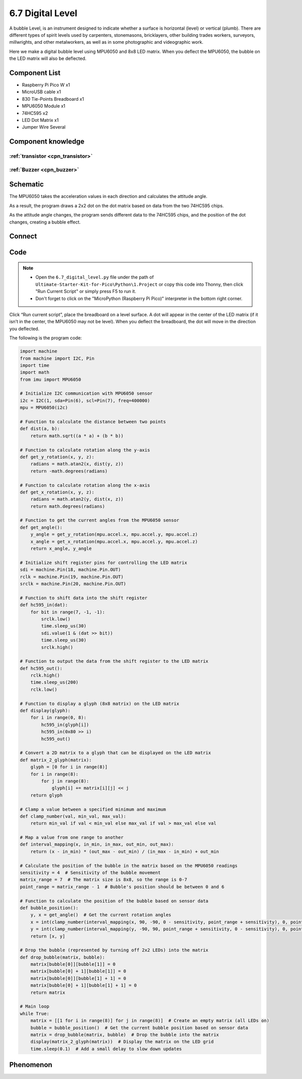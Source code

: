 6.7 Digital Level
=========================
A bubble Level, is an instrument designed to indicate whether a surface is horizontal (level) or vertical (plumb). There are different types of spirit levels used by carpenters, stonemasons, bricklayers, other building trades workers, surveyors, millwrights, and other metalworkers, as well as in some photographic and videographic work.

Here we make a digital bubble level using MPU6050 and 8x8 LED matrix. When you deflect the MPU6050, the bubble on the LED matrix will also be deflected.

Component List
^^^^^^^^^^^^^^^
- Raspberry Pi Pico W x1
- MicroUSB cable x1
- 830 Tie-Points Breadboard x1
- MPU6050 Module x1
- 74HC595 x2
- LED Dot Matrix x1
- Jumper Wire Several

Component knowledge
^^^^^^^^^^^^^^^^^^^^

:ref:`transistor <cpn_transistor>`
"""""""""""""""""""""""""""""""""""

:ref:`Buzzer <cpn_buzzer>`
"""""""""""""""""""""""""""

Schematic
^^^^^^^^^^
.. image:: img/2.sch/6.7.png

The MPU6050 takes the acceleration values in each direction and calculates the attitude angle.

As a result, the program draws a 2x2 dot on the dot matrix based on data from the two 74HC595 chips.

As the attitude angle changes, the program sends different data to the 74HC595 chips, and the position of the dot changes, creating a bubble effect.

Connect
^^^^^^^^^
.. image:: img/3.connect/6.7.png

Code
^^^^^^^
.. note::

    * Open the ``6.7_digital_level.py`` file under the path of ``Ultimate-Starter-Kit-for-Pico\Python\1.Project`` or copy this code into Thonny, then click "Run Current Script" or simply press F5 to run it.

    * Don't forget to click on the "MicroPython (Raspberry Pi Pico)" interpreter in the bottom right corner. 

.. image:: img/4.software/6.7.png

Click “Run current script”, place the breadboard on a level surface. A dot will appear in the center of the LED matrix (if it isn’t in the center, the MPU6050 may not be level). When you deflect the breadboard, the dot will move in the direction you deflected.

The following is the program code:

.. code-block:: python

    import machine
    from machine import I2C, Pin
    import time
    import math
    from imu import MPU6050

    # Initialize I2C communication with MPU6050 sensor
    i2c = I2C(1, sda=Pin(6), scl=Pin(7), freq=400000)
    mpu = MPU6050(i2c)

    # Function to calculate the distance between two points
    def dist(a, b):
        return math.sqrt((a * a) + (b * b))

    # Function to calculate rotation along the y-axis
    def get_y_rotation(x, y, z):
        radians = math.atan2(x, dist(y, z))
        return -math.degrees(radians)

    # Function to calculate rotation along the x-axis
    def get_x_rotation(x, y, z):
        radians = math.atan2(y, dist(x, z))
        return math.degrees(radians)

    # Function to get the current angles from the MPU6050 sensor
    def get_angle():
        y_angle = get_y_rotation(mpu.accel.x, mpu.accel.y, mpu.accel.z)
        x_angle = get_x_rotation(mpu.accel.x, mpu.accel.y, mpu.accel.z)
        return x_angle, y_angle

    # Initialize shift register pins for controlling the LED matrix
    sdi = machine.Pin(18, machine.Pin.OUT)
    rclk = machine.Pin(19, machine.Pin.OUT)
    srclk = machine.Pin(20, machine.Pin.OUT)

    # Function to shift data into the shift register
    def hc595_in(dat):
        for bit in range(7, -1, -1):
            srclk.low()
            time.sleep_us(30)
            sdi.value(1 & (dat >> bit))
            time.sleep_us(30)
            srclk.high()

    # Function to output the data from the shift register to the LED matrix
    def hc595_out():
        rclk.high()
        time.sleep_us(200)
        rclk.low()

    # Function to display a glyph (8x8 matrix) on the LED matrix
    def display(glyph):
        for i in range(0, 8):
            hc595_in(glyph[i])
            hc595_in(0x80 >> i)
            hc595_out()

    # Convert a 2D matrix to a glyph that can be displayed on the LED matrix
    def matrix_2_glyph(matrix):
        glyph = [0 for i in range(8)]
        for i in range(8):
            for j in range(8):
                glyph[i] += matrix[i][j] << j
        return glyph

    # Clamp a value between a specified minimum and maximum
    def clamp_number(val, min_val, max_val):
        return min_val if val < min_val else max_val if val > max_val else val

    # Map a value from one range to another
    def interval_mapping(x, in_min, in_max, out_min, out_max):
        return (x - in_min) * (out_max - out_min) / (in_max - in_min) + out_min

    # Calculate the position of the bubble in the matrix based on the MPU6050 readings
    sensitivity = 4  # Sensitivity of the bubble movement
    matrix_range = 7  # The matrix size is 8x8, so the range is 0-7
    point_range = matrix_range - 1  # Bubble's position should be between 0 and 6

    # Function to calculate the position of the bubble based on sensor data
    def bubble_position():
        y, x = get_angle()  # Get the current rotation angles
        x = int(clamp_number(interval_mapping(x, 90, -90, 0 - sensitivity, point_range + sensitivity), 0, point_range))
        y = int(clamp_number(interval_mapping(y, -90, 90, point_range + sensitivity, 0 - sensitivity), 0, point_range))
        return [x, y]

    # Drop the bubble (represented by turning off 2x2 LEDs) into the matrix
    def drop_bubble(matrix, bubble):
        matrix[bubble[0]][bubble[1]] = 0
        matrix[bubble[0] + 1][bubble[1]] = 0
        matrix[bubble[0]][bubble[1] + 1] = 0
        matrix[bubble[0] + 1][bubble[1] + 1] = 0
        return matrix

    # Main loop
    while True:
        matrix = [[1 for i in range(8)] for j in range(8)]  # Create an empty matrix (all LEDs on)
        bubble = bubble_position()  # Get the current bubble position based on sensor data
        matrix = drop_bubble(matrix, bubble)  # Drop the bubble into the matrix
        display(matrix_2_glyph(matrix))  # Display the matrix on the LED grid
        time.sleep(0.1)  # Add a small delay to slow down updates


Phenomenon
^^^^^^^^^^^
.. video:: img/5.phenomenon/6.7.mp4
    :width: 100%